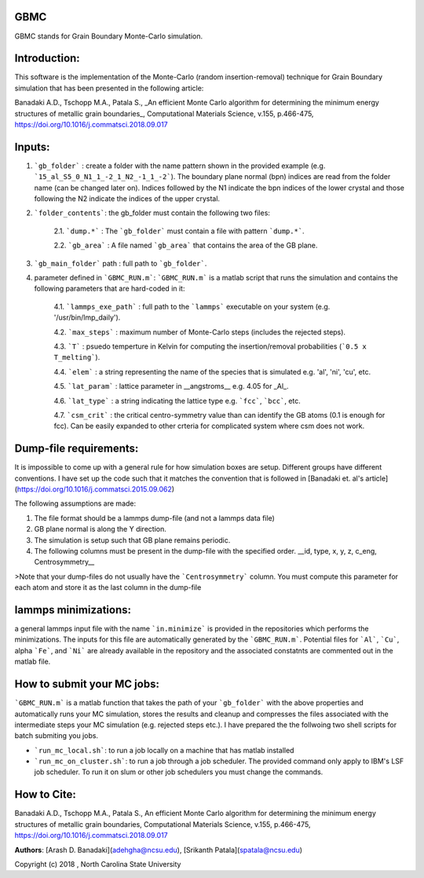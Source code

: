 GBMC
====

GBMC stands for Grain Boundary Monte-Carlo simulation. 

.. image:: https://github.com/adehgha/Animations/blob/master/mc_anim.gif

Introduction:
=============
This software is the implementation of the Monte-Carlo (random insertion-removal) technique for Grain Boundary simulation that has been presented in the following article:

Banadaki A.D., Tschopp M.A., Patala S., _An efficient Monte Carlo algorithm for determining the minimum energy structures of metallic grain boundaries_, Computational Materials Science, v.155, p.466-475, https://doi.org/10.1016/j.commatsci.2018.09.017



Inputs:
=======
1.  ```gb_folder```      : create a folder with the name pattern shown in the provided example (e.g. ```15_al_S5_0_N1_1_-2_1_N2_-1_1_-2```). The boundary plane normal (bpn) indices are read from the folder name (can be changed later on). Indices followed by the N1 indicate the bpn indices of the lower crystal and those following the N2 indicate the indices of the upper crystal.
2.  ```folder_contents```: the gb_folder must contain the following two files:
	
	
	2.1.  ```dump.*```      : The ```gb_folder``` must contain a file with pattern ```dump.*```.
	
	2.2.  ```gb_area```        : A file named ```gb_area``` that contains the area of the GB plane.

3.  ```gb_main_folder``` path  : full path to ```gb_folder```.
4.  parameter defined in ```GBMC_RUN.m```: ```GBMC_RUN.m``` is a matlab script that runs the simulation and contains the following parameters that are hard-coded in it:

	4.1.  ```lammps_exe_path``` : full path to the ```lammps``` executable on your system (e.g. '/usr/bin/lmp_daily').

	4.2.  ```max_steps```       : maximum number of Monte-Carlo steps (includes the rejected steps).

	4.3.  ```T```               : psuedo temperture in Kelvin for computing the insertion/removal probabilities (```0.5 x T_melting```).

	4.4.  ```elem```            : a string representing the name of the species that is simulated e.g. 'al', 'ni', 'cu', etc.

	4.5.  ```lat_param```       : lattice parameter in __angstroms__ e.g. 4.05 for _Al_.

	4.6.  ```lat_type```        : a string indicating the lattice type e.g. ```fcc```, ```bcc```, etc.

	4.7.  ```csm_crit```        : the critical centro-symmetry value than can identify the GB atoms (0.1 is enough for fcc). Can be easily expanded to other crteria for complicated system where csm does not work.
	


Dump-file requirements:
=======================
It is impossible to come up with a general rule for how simulation boxes are setup.
Different groups have different conventions. I have set up the code such that it matches the convention that is followed in [Banadaki et. al's article](https://doi.org/10.1016/j.commatsci.2015.09.062)

The following assumptions are made:

1. The file format should be a lammps dump-file (and not a lammps data file)
2. GB plane normal is along the Y direction.
3. The simulation is setup such that GB plane remains periodic.
4. The following columns must be present in the dump-file with the specified order.
   __id, type, x, y, z, c_eng, Centrosymmetry__

>Note that your dump-files do not usually have the ```Centrosymmetry``` column. You must compute this parameter for each atom and store it as the last column in the dump-file

lammps minimizations:
=====================
a general lammps input file with the name ```in.minimize``` is provided in the repositories which performs the minimizations. The inputs for this file are automatically generated by the ```GBMC_RUN.m```. Potential files for ```Al```, ```Cu```, alpha ```Fe```, and ```Ni``` are already available in the repository and the associated constatnts are commented out in the matlab file.

How to submit your MC jobs:
===========================
```GBMC_RUN.m``` is a matlab function that takes the path of your ```gb_folder``` with the above properties and automatically runs your MC simulation, stores the results and cleanup and compresses the files associated with the intermediate steps your MC simulation (e.g. rejected steps etc.). I have prepared the the follwoing two shell scripts for batch submiting you jobs.

- ```run_mc_local.sh```: to run a job locally on a machine that has matlab installed
- ```run_mc_on_cluster.sh```: to run a job through a job scheduler. The provided command only apply to IBM's LSF job scheduler. To run it on slum or other job schedulers you must change the commands.

How to Cite:
============
Banadaki A.D., Tschopp M.A., Patala S., An efficient Monte Carlo algorithm for determining the minimum energy structures of metallic grain boundaries, Computational Materials Science, v.155, p.466-475, https://doi.org/10.1016/j.commatsci.2018.09.017

**Authors**: [Arash D. Banadaki](adehgha@ncsu.edu), [Srikanth Patala](spatala@ncsu.edu)

Copyright (c) 2018 , North Carolina State University 